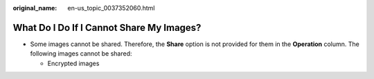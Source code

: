 :original_name: en-us_topic_0037352060.html

.. _en-us_topic_0037352060:

What Do I Do If I Cannot Share My Images?
=========================================

-  Some images cannot be shared. Therefore, the **Share** option is not provided for them in the **Operation** column. The following images cannot be shared:

   -  Encrypted images

